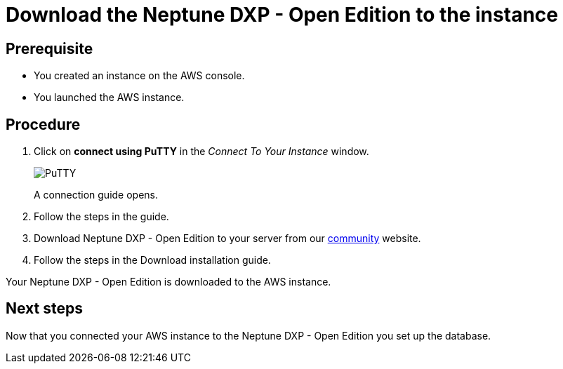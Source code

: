 = Download the Neptune DXP - Open Edition to the instance

== Prerequisite
* You created an instance on the AWS console.
* You launched the AWS instance.

== Procedure
. Click on *connect using PuTTY* in the _Connect To Your Instance_ window.

+
image::aws-connect-instance-putty.png[PuTTY]
+
A connection guide opens.

. Follow the steps in the guide.
//Helle: move everything above to the aws-launch task?
. Download Neptune DXP - Open Edition to your server from our link:https://www.neptune-software.com/free-trial/?utm_source=Community&utm_medium=Website&utm_campaign=Download&utm_content=Link#[community] website.
. Follow the steps in the Download installation guide.
//Helle: ref to installation-guide.adoc?

Your Neptune DXP - Open Edition is downloaded to the AWS instance.

== Next steps
Now that you connected your AWS instance to the Neptune DXP - Open Edition you set up the database.
//Helle: purpose?